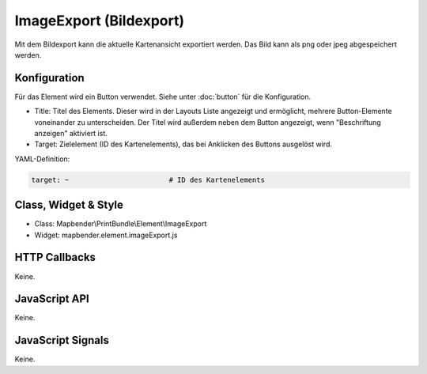 .. _imageexport:

ImageExport (Bildexport)
***************************

Mit dem  Bildexport kann die aktuelle Kartenansicht exportiert werden. Das Bild kann als png oder jpeg abgespeichert werden.

.. image:: ../../../../../figures/de/image_export.png
     :scale: 80

Konfiguration
=============

Für das Element wird ein Button verwendet. Siehe unter :doc:`button` für die Konfiguration.

.. image:: ../../../../../figures/de/image_export_configuration.png
     :scale: 80

* Title: Titel des Elements. Dieser wird in der Layouts Liste angezeigt und ermöglicht, mehrere Button-Elemente voneinander zu unterscheiden. Der Titel wird außerdem neben dem Button angezeigt, wenn "Beschriftung anzeigen" aktiviert ist.
* Target: Zielelement (ID des Kartenelements), das bei Anklicken des Buttons ausgelöst wird.

YAML-Definition:

.. code-block:: yaml

   target: ~                        # ID des Kartenelements 

Class, Widget & Style
=========================

* Class: Mapbender\\PrintBundle\\Element\\ImageExport
* Widget: mapbender.element.imageExport.js

HTTP Callbacks
=========================

Keine.

JavaScript API
=========================

Keine.

JavaScript Signals
=============================

Keine.
